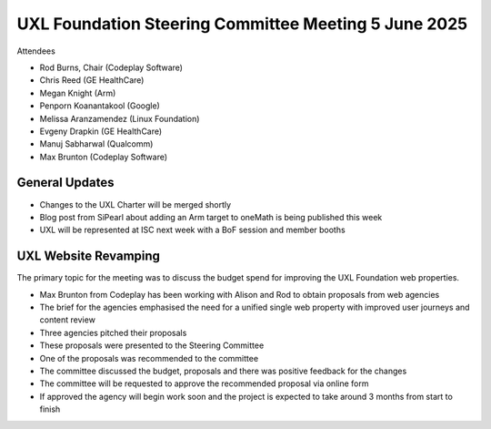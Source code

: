 =====================================================
UXL Foundation Steering Committee Meeting 5 June 2025
=====================================================

Attendees

* Rod Burns, Chair (Codeplay Software)
* Chris Reed (GE HealthCare)
* Megan Knight (Arm)
* Penporn Koanantakool (Google)
* Melissa Aranzamendez (Linux Foundation)
* Evgeny Drapkin (GE HealthCare)
* Manuj Sabharwal (Qualcomm)
* Max Brunton (Codeplay Software)

	
General Updates
===============

* Changes to the UXL Charter will be merged shortly
* Blog post from SiPearl about adding an Arm target to oneMath is being published this week
* UXL will be represented at ISC next week with a BoF session and member booths

UXL Website Revamping
=====================

The primary topic for the meeting was to discuss the budget spend for improving the UXL Foundation web properties.

* Max Brunton from Codeplay has been working with Alison and Rod to obtain proposals from web agencies
* The brief for the agencies emphasised the need for a unified single web property with improved user journeys and content review
* Three agencies pitched their proposals
* These proposals were presented to the Steering Committee
* One of the proposals was recommended to the committee
* The committee discussed the budget, proposals and there was positive feedback for the changes
* The committee will be requested to approve the recommended proposal via online form
* If approved the agency will begin work soon and the project is expected to take around 3 months from start to finish
